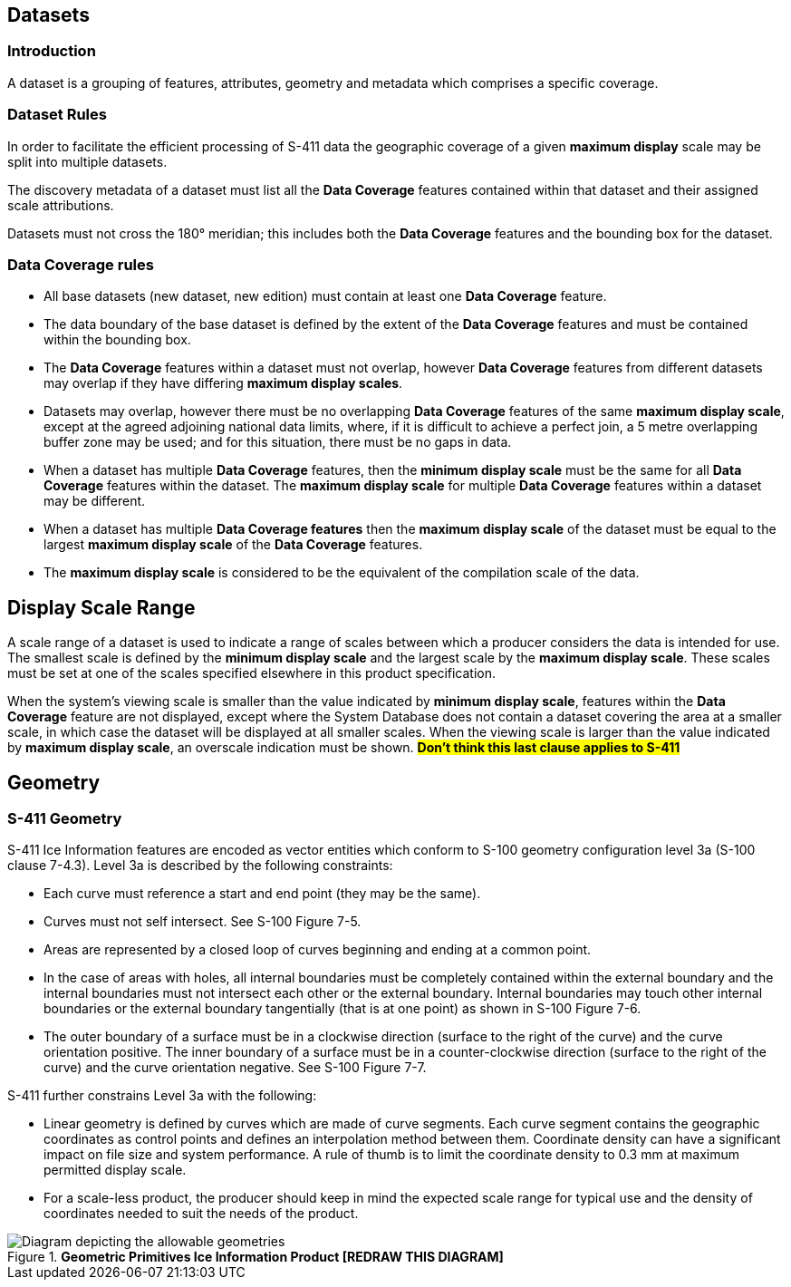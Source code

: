 [[sec-datasets]]
== Datasets

=== Introduction

A dataset is a grouping of features, attributes, geometry and metadata which comprises a specific coverage.

=== Dataset Rules

In order to facilitate the efficient processing of S-411 data the geographic coverage of a given *maximum display* scale may be split into multiple datasets.

The discovery metadata of a dataset must list all the *Data Coverage* features contained within that dataset and their assigned scale attributions.

Datasets must not cross the 180° meridian; this includes both the *Data Coverage* features and the bounding box for the dataset.

=== Data Coverage rules

* All base datasets (new dataset, new edition) must contain at least one *Data Coverage* feature.
* The data boundary of the base dataset is defined by the extent of the *Data Coverage* features and must be contained within the bounding box.
* The *Data Coverage* features within a dataset must not overlap, however *Data Coverage* features from different datasets may overlap if they have differing *maximum display scales*.
* Datasets may overlap, however there must be no overlapping *Data Coverage* features of the same *maximum display scale*, except at the agreed adjoining national data limits, where, if it is difficult to achieve a perfect join, a 5 metre overlapping buffer zone may be used; and for this situation, there must be no gaps in data.
* When a dataset has multiple *Data Coverage* features, then the *minimum display scale* must be the same for all *Data Coverage* features within the dataset. The *maximum display scale* for multiple *Data Coverage* features within a dataset may be different.
* When a dataset has multiple *Data Coverage features* then the *maximum display scale* of the dataset must be equal to the largest *maximum display scale* of the *Data Coverage* features.
* The *maximum display scale* is considered to be the equivalent of the compilation scale of the data.


== Display Scale Range
A scale range of a dataset is used to indicate a range of scales between which a producer considers the data is intended for use. The smallest scale is defined by the *minimum display scale* and the largest scale by the *maximum display scale*. These scales must be set at one of the scales specified elsewhere in this product specification.

When the system’s viewing scale is smaller than the value indicated by *minimum display scale*, features within the *Data Coverage* feature are not displayed, except where the System Database does not contain a dataset covering the area at a smaller scale, in which case the dataset will be displayed at all smaller scales. When the viewing scale is larger than the value indicated by *maximum display scale*, an overscale indication must be shown.
#*Don't think this last clause applies to S-411*#


== Geometry

=== S-411 Geometry

S-411 Ice Information features are encoded as vector entities which conform to S-100 geometry configuration level 3a (S-100 clause 7-4.3).
Level 3a is described by the following constraints:

* Each curve must reference a start and end point (they may be the same).
* Curves must not self intersect. See S-100 Figure 7-5.
* Areas are represented by a closed loop of curves beginning and ending at a common point.
* In the case of areas with holes, all internal boundaries must be completely contained within the external boundary and the internal boundaries must not intersect each other or the external boundary. Internal boundaries may touch other internal boundaries or the external boundary tangentially (that is at one point) as shown in S-100 Figure 7-6.
* The outer boundary of a surface must be in a clockwise direction (surface to the right of the curve) and the curve orientation positive. The inner boundary of a surface must be in a counter-clockwise direction (surface to the right of the curve) and the curve orientation negative. See S-100 Figure 7-7.

S-411 further constrains Level 3a with the following:

* Linear geometry is defined by curves which are made of curve segments. Each curve segment contains the geographic coordinates as control points and defines an interpolation method between them. Coordinate density can have a significant impact on file size and system performance. A rule of thumb is to limit the coordinate density to 0.3 mm at maximum permitted display scale.
* For a scale-less product, the producer should keep in mind the expected scale range for typical use and the density of coordinates needed to suit the needs of the product.

[[fig-geometric-primitives-in-ice-information-product]]
.*Geometric Primitives Ice Information Product [REDRAW THIS DIAGRAM]*
image::../images/figure-geometric-primitives-in-Ice-information-product.png[Diagram depicting the allowable geometries]
